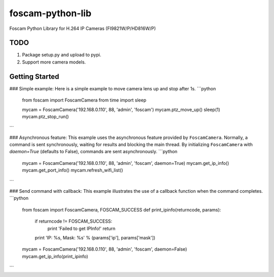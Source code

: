 foscam-python-lib
=================

Foscam Python Library for H.264 IP Cameras (FI9821W/P/HD816W/P)

TODO
----
1. Package setup.py and upload to pypi.
2. Support more camera models.

Getting Started
---------------
### Simple example:
Here is a simple example to move camera lens up and stop after 1s.
```python
    from foscam import FoscamCamera
    from time import sleep

    mycam = FoscamCamera('192.168.0.110', 88, 'admin', 'foscam')
    mycam.ptz_move_up()
    sleep(1)
    mycam.ptz_stop_run()
```

### Asynchronous feature:
This example uses the asynchronous feature provided by ``FoscamCamera``.
Normally, a command is sent synchronously, waiting for results and blocking the main thread.
By initializing ``FoscamCamera`` with `daemon=True` (defaults to False), commands are sent asynchronously.
```python
    mycam = FoscamCamera('192.168.0.110', 88, 'admin', 'foscam', daemon=True)
    mycam.get_ip_info()
    mycam.get_port_info()
    mycam.refresh_wifi_list()
```

### Send command with callback:
This example illustrates the use of a callback function when the command completes.
```python
    from foscam import FoscamCamera, FOSCAM_SUCCESS
    def print_ipinfo(returncode, params):
        if returncode != FOSCAM_SUCCESS:
            print 'Failed to get IPInfo!'
            return
        print 'IP: %s, Mask: %s' % (params['ip'], params['mask'])

    mycam = FoscamCamera('192.168.0.110', 88, 'admin', 'foscam', daemon=False)
    mycam.get_ip_info(print_ipinfo)
```
